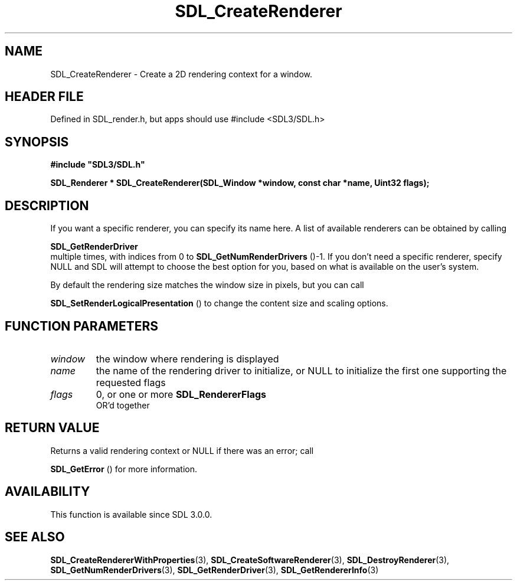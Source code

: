 .\" This manpage content is licensed under Creative Commons
.\"  Attribution 4.0 International (CC BY 4.0)
.\"   https://creativecommons.org/licenses/by/4.0/
.\" This manpage was generated from SDL's wiki page for SDL_CreateRenderer:
.\"   https://wiki.libsdl.org/SDL_CreateRenderer
.\" Generated with SDL/build-scripts/wikiheaders.pl
.\"  revision SDL-3.1.1-no-vcs
.\" Please report issues in this manpage's content at:
.\"   https://github.com/libsdl-org/sdlwiki/issues/new
.\" Please report issues in the generation of this manpage from the wiki at:
.\"   https://github.com/libsdl-org/SDL/issues/new?title=Misgenerated%20manpage%20for%20SDL_CreateRenderer
.\" SDL can be found at https://libsdl.org/
.de URL
\$2 \(laURL: \$1 \(ra\$3
..
.if \n[.g] .mso www.tmac
.TH SDL_CreateRenderer 3 "SDL 3.1.1" "SDL" "SDL3 FUNCTIONS"
.SH NAME
SDL_CreateRenderer \- Create a 2D rendering context for a window\[char46]
.SH HEADER FILE
Defined in SDL_render\[char46]h, but apps should use #include <SDL3/SDL\[char46]h>

.SH SYNOPSIS
.nf
.B #include \(dqSDL3/SDL.h\(dq
.PP
.BI "SDL_Renderer * SDL_CreateRenderer(SDL_Window *window, const char *name, Uint32 flags);
.fi
.SH DESCRIPTION
If you want a specific renderer, you can specify its name here\[char46] A list of
available renderers can be obtained by calling

.BR SDL_GetRenderDriver
 multiple times, with indices
from 0 to 
.BR SDL_GetNumRenderDrivers
()-1\[char46] If you
don't need a specific renderer, specify NULL and SDL will attempt to choose
the best option for you, based on what is available on the user's system\[char46]

By default the rendering size matches the window size in pixels, but you
can call

.BR SDL_SetRenderLogicalPresentation
() to
change the content size and scaling options\[char46]

.SH FUNCTION PARAMETERS
.TP
.I window
the window where rendering is displayed
.TP
.I name
the name of the rendering driver to initialize, or NULL to initialize the first one supporting the requested flags
.TP
.I flags
0, or one or more 
.BR SDL_RendererFlags
 OR'd together
.SH RETURN VALUE
Returns a valid rendering context or NULL if there was an error; call

.BR SDL_GetError
() for more information\[char46]

.SH AVAILABILITY
This function is available since SDL 3\[char46]0\[char46]0\[char46]

.SH SEE ALSO
.BR SDL_CreateRendererWithProperties (3),
.BR SDL_CreateSoftwareRenderer (3),
.BR SDL_DestroyRenderer (3),
.BR SDL_GetNumRenderDrivers (3),
.BR SDL_GetRenderDriver (3),
.BR SDL_GetRendererInfo (3)

